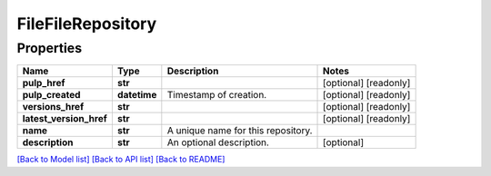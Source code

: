 
FileFileRepository
==================

Properties
----------

.. list-table::
   :header-rows: 1

   * - Name
     - Type
     - Description
     - Notes
   * - **pulp_href**
     - **str**
     - 
     - [optional] [readonly] 
   * - **pulp_created**
     - **datetime**
     - Timestamp of creation.
     - [optional] [readonly] 
   * - **versions_href**
     - **str**
     - 
     - [optional] [readonly] 
   * - **latest_version_href**
     - **str**
     - 
     - [optional] [readonly] 
   * - **name**
     - **str**
     - A unique name for this repository.
     - 
   * - **description**
     - **str**
     - An optional description.
     - [optional] 


`[Back to Model list] <../README.md#documentation-for-models>`_ `[Back to API list] <../README.md#documentation-for-api-endpoints>`_ `[Back to README] <../README.md>`_
